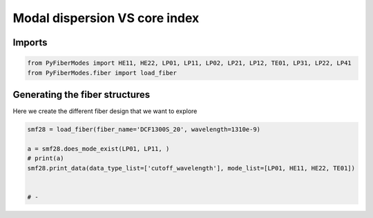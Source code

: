 
.. DO NOT EDIT.
.. THIS FILE WAS AUTOMATICALLY GENERATED BY SPHINX-GALLERY.
.. TO MAKE CHANGES, EDIT THE SOURCE PYTHON FILE:
.. "gallery/plot_smf28.py"
.. LINE NUMBERS ARE GIVEN BELOW.

.. only:: html

    .. note::
        :class: sphx-glr-download-link-note

        :ref:`Go to the end <sphx_glr_download_gallery_plot_smf28.py>`
        to download the full example code

.. rst-class:: sphx-glr-example-title

.. _sphx_glr_gallery_plot_smf28.py:


Modal dispersion VS core index
==============================

.. GENERATED FROM PYTHON SOURCE LINES 8-10

Imports
~~~~~~~

.. GENERATED FROM PYTHON SOURCE LINES 10-13

.. code-block:: python3

    from PyFiberModes import HE11, HE22, LP01, LP11, LP02, LP21, LP12, TE01, LP31, LP22, LP41
    from PyFiberModes.fiber import load_fiber








.. GENERATED FROM PYTHON SOURCE LINES 14-17

Generating the fiber structures
~~~~~~~~~~~~~~~~~~~~~~~~~~~~~~~
Here we create the different fiber design that we want to explore

.. GENERATED FROM PYTHON SOURCE LINES 17-25

.. code-block:: python3

    smf28 = load_fiber(fiber_name='DCF1300S_20', wavelength=1310e-9)

    a = smf28.does_mode_exist(LP01, LP11, )
    # print(a)
    smf28.print_data(data_type_list=['cutoff_wavelength'], mode_list=[LP01, HE11, HE22, TE01])


    # -




.. rst-class:: sphx-glr-script-out

 .. code-block:: none

    cutoff_wavelength @ wavelength: 1310.00 nm:
     --------------------------------------------
    mode = LP01      cutoff_wavelength: inf
    mode = HE11      cutoff_wavelength: inf
    mode = HE22      cutoff_wavelength: 4783.07 nm
    mode = TE01      cutoff_wavelength: 4788.04 nm








.. rst-class:: sphx-glr-timing

   **Total running time of the script:** (0 minutes 0.222 seconds)


.. _sphx_glr_download_gallery_plot_smf28.py:

.. only:: html

  .. container:: sphx-glr-footer sphx-glr-footer-example




    .. container:: sphx-glr-download sphx-glr-download-python

      :download:`Download Python source code: plot_smf28.py <plot_smf28.py>`

    .. container:: sphx-glr-download sphx-glr-download-jupyter

      :download:`Download Jupyter notebook: plot_smf28.ipynb <plot_smf28.ipynb>`


.. only:: html

 .. rst-class:: sphx-glr-signature

    `Gallery generated by Sphinx-Gallery <https://sphinx-gallery.github.io>`_

